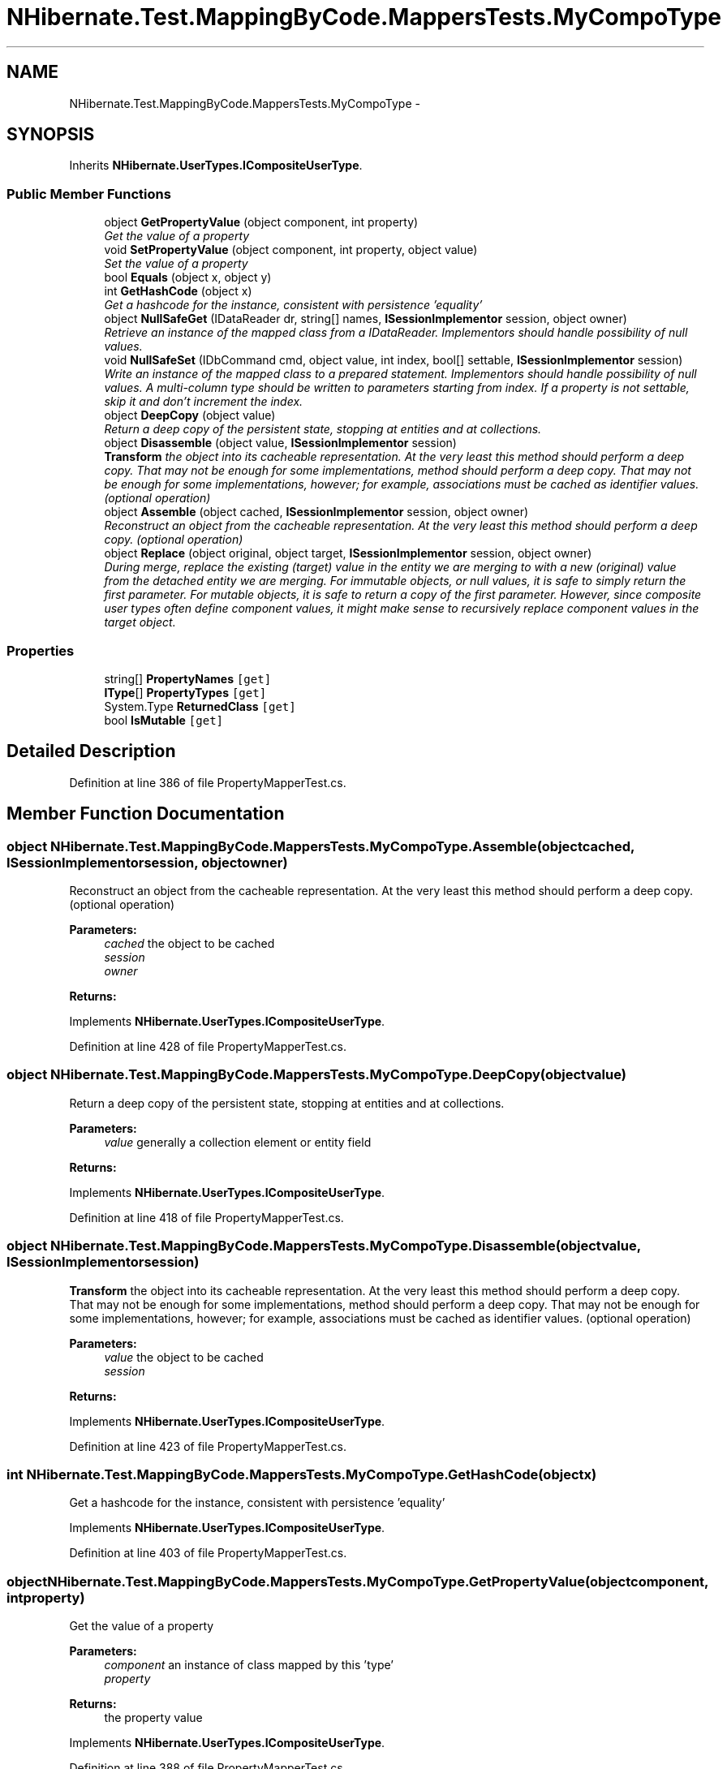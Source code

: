 .TH "NHibernate.Test.MappingByCode.MappersTests.MyCompoType" 3 "Fri Jul 5 2013" "Version 1.0" "HSA.InfoSys" \" -*- nroff -*-
.ad l
.nh
.SH NAME
NHibernate.Test.MappingByCode.MappersTests.MyCompoType \- 
.SH SYNOPSIS
.br
.PP
.PP
Inherits \fBNHibernate\&.UserTypes\&.ICompositeUserType\fP\&.
.SS "Public Member Functions"

.in +1c
.ti -1c
.RI "object \fBGetPropertyValue\fP (object component, int property)"
.br
.RI "\fIGet the value of a property \fP"
.ti -1c
.RI "void \fBSetPropertyValue\fP (object component, int property, object value)"
.br
.RI "\fISet the value of a property \fP"
.ti -1c
.RI "bool \fBEquals\fP (object x, object y)"
.br
.ti -1c
.RI "int \fBGetHashCode\fP (object x)"
.br
.RI "\fIGet a hashcode for the instance, consistent with persistence 'equality' \fP"
.ti -1c
.RI "object \fBNullSafeGet\fP (IDataReader dr, string[] names, \fBISessionImplementor\fP session, object owner)"
.br
.RI "\fIRetrieve an instance of the mapped class from a IDataReader\&. Implementors should handle possibility of null values\&. \fP"
.ti -1c
.RI "void \fBNullSafeSet\fP (IDbCommand cmd, object value, int index, bool[] settable, \fBISessionImplementor\fP session)"
.br
.RI "\fIWrite an instance of the mapped class to a prepared statement\&. Implementors should handle possibility of null values\&. A multi-column type should be written to parameters starting from index\&. If a property is not settable, skip it and don't increment the index\&. \fP"
.ti -1c
.RI "object \fBDeepCopy\fP (object value)"
.br
.RI "\fIReturn a deep copy of the persistent state, stopping at entities and at collections\&. \fP"
.ti -1c
.RI "object \fBDisassemble\fP (object value, \fBISessionImplementor\fP session)"
.br
.RI "\fI\fBTransform\fP the object into its cacheable representation\&. At the very least this method should perform a deep copy\&. That may not be enough for some implementations, method should perform a deep copy\&. That may not be enough for some implementations, however; for example, associations must be cached as identifier values\&. (optional operation) \fP"
.ti -1c
.RI "object \fBAssemble\fP (object cached, \fBISessionImplementor\fP session, object owner)"
.br
.RI "\fIReconstruct an object from the cacheable representation\&. At the very least this method should perform a deep copy\&. (optional operation) \fP"
.ti -1c
.RI "object \fBReplace\fP (object original, object target, \fBISessionImplementor\fP session, object owner)"
.br
.RI "\fIDuring merge, replace the existing (target) value in the entity we are merging to with a new (original) value from the detached entity we are merging\&. For immutable objects, or null values, it is safe to simply return the first parameter\&. For mutable objects, it is safe to return a copy of the first parameter\&. However, since composite user types often define component values, it might make sense to recursively replace component values in the target object\&. \fP"
.in -1c
.SS "Properties"

.in +1c
.ti -1c
.RI "string[] \fBPropertyNames\fP\fC [get]\fP"
.br
.ti -1c
.RI "\fBIType\fP[] \fBPropertyTypes\fP\fC [get]\fP"
.br
.ti -1c
.RI "System\&.Type \fBReturnedClass\fP\fC [get]\fP"
.br
.ti -1c
.RI "bool \fBIsMutable\fP\fC [get]\fP"
.br
.in -1c
.SH "Detailed Description"
.PP 
Definition at line 386 of file PropertyMapperTest\&.cs\&.
.SH "Member Function Documentation"
.PP 
.SS "object NHibernate\&.Test\&.MappingByCode\&.MappersTests\&.MyCompoType\&.Assemble (objectcached, \fBISessionImplementor\fPsession, objectowner)"

.PP
Reconstruct an object from the cacheable representation\&. At the very least this method should perform a deep copy\&. (optional operation) 
.PP
\fBParameters:\fP
.RS 4
\fIcached\fP the object to be cached
.br
\fIsession\fP 
.br
\fIowner\fP 
.RE
.PP
\fBReturns:\fP
.RS 4
.RE
.PP

.PP
Implements \fBNHibernate\&.UserTypes\&.ICompositeUserType\fP\&.
.PP
Definition at line 428 of file PropertyMapperTest\&.cs\&.
.SS "object NHibernate\&.Test\&.MappingByCode\&.MappersTests\&.MyCompoType\&.DeepCopy (objectvalue)"

.PP
Return a deep copy of the persistent state, stopping at entities and at collections\&. 
.PP
\fBParameters:\fP
.RS 4
\fIvalue\fP generally a collection element or entity field
.RE
.PP
\fBReturns:\fP
.RS 4
.RE
.PP

.PP
Implements \fBNHibernate\&.UserTypes\&.ICompositeUserType\fP\&.
.PP
Definition at line 418 of file PropertyMapperTest\&.cs\&.
.SS "object NHibernate\&.Test\&.MappingByCode\&.MappersTests\&.MyCompoType\&.Disassemble (objectvalue, \fBISessionImplementor\fPsession)"

.PP
\fBTransform\fP the object into its cacheable representation\&. At the very least this method should perform a deep copy\&. That may not be enough for some implementations, method should perform a deep copy\&. That may not be enough for some implementations, however; for example, associations must be cached as identifier values\&. (optional operation) 
.PP
\fBParameters:\fP
.RS 4
\fIvalue\fP the object to be cached
.br
\fIsession\fP 
.RE
.PP
\fBReturns:\fP
.RS 4
.RE
.PP

.PP
Implements \fBNHibernate\&.UserTypes\&.ICompositeUserType\fP\&.
.PP
Definition at line 423 of file PropertyMapperTest\&.cs\&.
.SS "int NHibernate\&.Test\&.MappingByCode\&.MappersTests\&.MyCompoType\&.GetHashCode (objectx)"

.PP
Get a hashcode for the instance, consistent with persistence 'equality' 
.PP
Implements \fBNHibernate\&.UserTypes\&.ICompositeUserType\fP\&.
.PP
Definition at line 403 of file PropertyMapperTest\&.cs\&.
.SS "object NHibernate\&.Test\&.MappingByCode\&.MappersTests\&.MyCompoType\&.GetPropertyValue (objectcomponent, intproperty)"

.PP
Get the value of a property 
.PP
\fBParameters:\fP
.RS 4
\fIcomponent\fP an instance of class mapped by this 'type'
.br
\fIproperty\fP 
.RE
.PP
\fBReturns:\fP
.RS 4
the property value
.RE
.PP

.PP
Implements \fBNHibernate\&.UserTypes\&.ICompositeUserType\fP\&.
.PP
Definition at line 388 of file PropertyMapperTest\&.cs\&.
.SS "object NHibernate\&.Test\&.MappingByCode\&.MappersTests\&.MyCompoType\&.NullSafeGet (IDataReaderdr, string[]names, \fBISessionImplementor\fPsession, objectowner)"

.PP
Retrieve an instance of the mapped class from a IDataReader\&. Implementors should handle possibility of null values\&. 
.PP
\fBParameters:\fP
.RS 4
\fIdr\fP IDataReader
.br
\fInames\fP the column names
.br
\fIsession\fP 
.br
\fIowner\fP the containing entity
.RE
.PP
\fBReturns:\fP
.RS 4
.RE
.PP

.PP
Implements \fBNHibernate\&.UserTypes\&.ICompositeUserType\fP\&.
.PP
Definition at line 408 of file PropertyMapperTest\&.cs\&.
.SS "void NHibernate\&.Test\&.MappingByCode\&.MappersTests\&.MyCompoType\&.NullSafeSet (IDbCommandcmd, objectvalue, intindex, bool[]settable, \fBISessionImplementor\fPsession)"

.PP
Write an instance of the mapped class to a prepared statement\&. Implementors should handle possibility of null values\&. A multi-column type should be written to parameters starting from index\&. If a property is not settable, skip it and don't increment the index\&. 
.PP
\fBParameters:\fP
.RS 4
\fIcmd\fP 
.br
\fIvalue\fP 
.br
\fIindex\fP 
.br
\fIsettable\fP 
.br
\fIsession\fP 
.RE
.PP

.PP
Implements \fBNHibernate\&.UserTypes\&.ICompositeUserType\fP\&.
.PP
Definition at line 413 of file PropertyMapperTest\&.cs\&.
.SS "object NHibernate\&.Test\&.MappingByCode\&.MappersTests\&.MyCompoType\&.Replace (objectoriginal, objecttarget, \fBISessionImplementor\fPsession, objectowner)"

.PP
During merge, replace the existing (target) value in the entity we are merging to with a new (original) value from the detached entity we are merging\&. For immutable objects, or null values, it is safe to simply return the first parameter\&. For mutable objects, it is safe to return a copy of the first parameter\&. However, since composite user types often define component values, it might make sense to recursively replace component values in the target object\&. 
.PP
Implements \fBNHibernate\&.UserTypes\&.ICompositeUserType\fP\&.
.PP
Definition at line 433 of file PropertyMapperTest\&.cs\&.
.SS "void NHibernate\&.Test\&.MappingByCode\&.MappersTests\&.MyCompoType\&.SetPropertyValue (objectcomponent, intproperty, objectvalue)"

.PP
Set the value of a property 
.PP
\fBParameters:\fP
.RS 4
\fIcomponent\fP an instance of class mapped by this 'type'
.br
\fIproperty\fP 
.br
\fIvalue\fP the value to set
.RE
.PP

.PP
Implements \fBNHibernate\&.UserTypes\&.ICompositeUserType\fP\&.
.PP
Definition at line 393 of file PropertyMapperTest\&.cs\&.

.SH "Author"
.PP 
Generated automatically by Doxygen for HSA\&.InfoSys from the source code\&.
